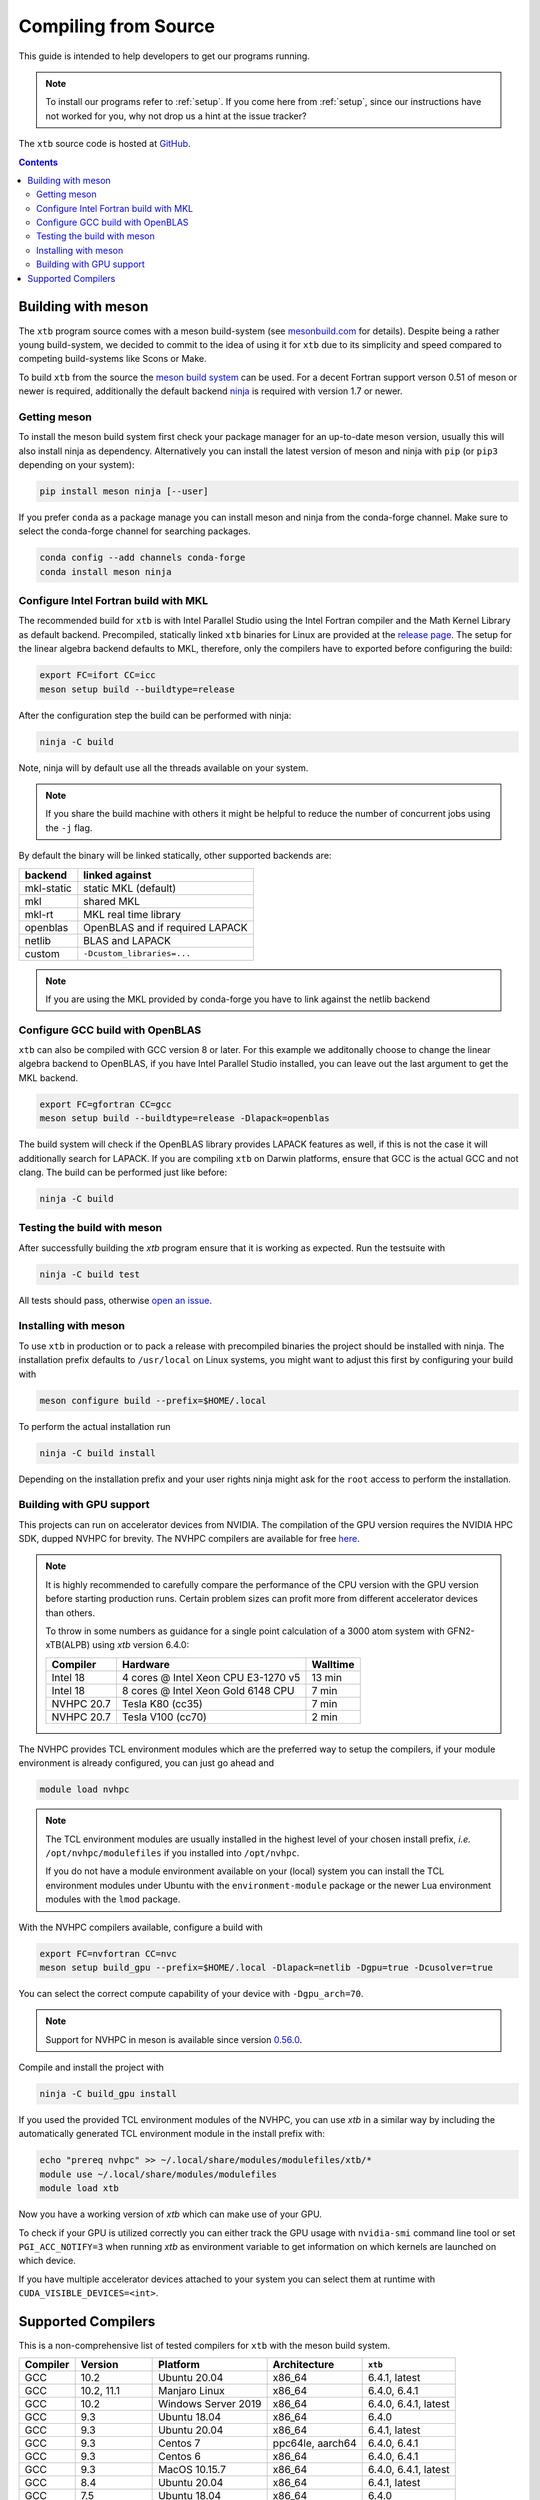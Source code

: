 -----------------------
 Compiling from Source
-----------------------

This guide is intended to help developers to get our programs running.

.. note:: To install our programs refer to :ref:`setup`.
          If you come here from :ref:`setup`, since our instructions have not
          worked for you, why not drop us a hint at the issue tracker?

The ``xtb`` source code is hosted at `GitHub <https://github.com/grimme-lab/xtb>`_.

.. contents::


Building with meson
===================

The ``xtb`` program source comes with a meson build-system
(see `mesonbuild.com <https://mesonbuild.com/index.html>`_ for details).
Despite being a rather young build-system, we decided to commit to the
idea of using it for ``xtb`` due to its simplicity and speed compared
to competing build-systems like Scons or Make.

To build ``xtb`` from the source the `meson build system <https://mesonbuild.com>`_ can be used.
For a decent Fortran support verson 0.51 of meson or newer is required,
additionally the default backend `ninja <https://ninja-build.org/>`_ is required with version 1.7 or newer.

Getting meson
-------------

To install the meson build system first check your package manager for an up-to-date meson version,
usually this will also install ninja as dependency.
Alternatively you can install the latest version of meson and ninja with ``pip`` (or ``pip3`` depending on your system):

.. code-block:: none

   pip install meson ninja [--user]

If you prefer ``conda`` as a package manage you can install meson and ninja from the conda-forge channel.
Make sure to select the conda-forge channel for searching packages.

.. code-block:: none

   conda config --add channels conda-forge
   conda install meson ninja

Configure Intel Fortran build with MKL
--------------------------------------

The recommended build for ``xtb`` is with Intel Parallel Studio using the Intel Fortran compiler and the Math Kernel Library as default backend.
Precompiled, statically linked ``xtb`` binaries for Linux are provided at the `release page <https://github.com/grimme-lab/xtb/releases/latest>`_.
The setup for the linear algebra backend defaults to MKL, therefore, only the compilers have to exported before configuring the build:

.. code-block::

   export FC=ifort CC=icc
   meson setup build --buildtype=release

After the configuration step the build can be performed with ninja:

.. code-block::

   ninja -C build

Note, ninja will by default use all the threads available on your system.

.. note::

   If you share the build machine with others it might be helpful to reduce the number of concurrent jobs using the ``-j`` flag.

By default the binary will be linked statically, other supported backends are:

============ ======================================
 backend      linked against
============ ======================================
 mkl-static   static MKL (default)
 mkl          shared MKL
 mkl-rt       MKL real time library
 openblas     OpenBLAS and if required LAPACK
 netlib       BLAS and LAPACK
 custom       ``-Dcustom_libraries=...``
============ ======================================

.. note::

   If you are using the MKL provided by conda-forge you have to link against the netlib backend


Configure GCC build with OpenBLAS
---------------------------------

``xtb`` can also be compiled with GCC version 8 or later.
For this example we additonally choose to change the linear algebra backend to OpenBLAS, if you have Intel Parallel Studio installed, you can leave out the last argument to get the MKL backend.

.. code-block::

   export FC=gfortran CC=gcc
   meson setup build --buildtype=release -Dlapack=openblas

The build system will check if the OpenBLAS library provides LAPACK features as well, if this is not the case it will additionally search for LAPACK.
If you are compiling ``xtb`` on Darwin platforms, ensure that GCC is the actual GCC and not clang.
The build can be performed just like before:

.. code-block::

   ninja -C build


Testing the build with meson
----------------------------

After successfully building the `xtb` program ensure that it is working as expected.
Run the testsuite with

.. code-block::

   ninja -C build test

All tests should pass, otherwise `open an issue <https://github.com/grimme-lab/xtb/issues/new/choose>`_.


Installing with meson
---------------------

To use ``xtb`` in production or to pack a release with precompiled binaries the project should be installed with ninja.
The installation prefix defaults to ``/usr/local`` on Linux systems, you might want to adjust this first by configuring your build with

.. code-block:: none

   meson configure build --prefix=$HOME/.local

To perform the actual installation run

.. code-block:: none

   ninja -C build install

Depending on the installation prefix and your user rights ninja might ask for the ``root`` access to perform the installation.


Building with GPU support
-------------------------

This projects can run on accelerator devices from NVIDIA.
The compilation of the GPU version requires the NVIDIA HPC SDK, dupped NVHPC for brevity.
The NVHPC compilers are available for free `here <https://developer.nvidia.com/nvidia-hpc-sdk-downloads>`_.

.. note::

   It is highly recommended to carefully compare the performance of the CPU version
   with the GPU version before starting production runs.
   Certain problem sizes can profit more from different accelerator devices than others.

   To throw in some numbers as guidance for a single point calculation of a
   3000 atom system with GFN2-xTB(ALPB) using `xtb` version 6.4.0:

   ============= ===================================== ==========
    Compiler      Hardware                              Walltime
   ============= ===================================== ==========
    Intel 18      4 cores @ Intel Xeon CPU E3-1270 v5     13 min
    Intel 18      8 cores @ Intel Xeon Gold 6148 CPU       7 min
    NVHPC 20.7    Tesla K80 (cc35)                         7 min
    NVHPC 20.7    Tesla V100 (cc70)                        2 min
   ============= ===================================== ==========


The NVHPC provides TCL environment modules which are the preferred way to setup
the compilers, if your module environment is already configured, you can just go
ahead and

.. code-block:: none

   module load nvhpc

.. note::

   The TCL environment modules are usually installed in the highest level of
   your chosen install prefix, *i.e.* ``/opt/nvhpc/modulefiles`` if you
   installed into ``/opt/nvhpc``.

   If you do not have a module environment available on your (local) system
   you can install the TCL environment modules under Ubuntu with the
   ``environment-module`` package or the newer Lua environment modules with
   the ``lmod`` package.

With the NVHPC compilers available, configure a build with

.. code-block:: none

   export FC=nvfortran CC=nvc
   meson setup build_gpu --prefix=$HOME/.local -Dlapack=netlib -Dgpu=true -Dcusolver=true

You can select the correct compute capability of your device with ``-Dgpu_arch=70``.

.. note::

   Support for NVHPC in meson is available since version
   `0.56.0 <https://mesonbuild.com/Release-notes-for-0-56-0.html#added-nvidia-hpc-sdk-compilers>`_.

Compile and install the project with

.. code-block:: none

   ninja -C build_gpu install

If you used the provided TCL environment modules of the NVHPC, you can use `xtb`
in a similar way by including the automatically generated TCL environment module
in the install prefix with:

.. code-block:: none

   echo "prereq nvhpc" >> ~/.local/share/modules/modulefiles/xtb/*
   module use ~/.local/share/modules/modulefiles
   module load xtb

Now you have a working version of `xtb` which can make use of your GPU.

To check if your GPU is utilized correctly you can either track the GPU usage with
``nvidia-smi`` command line tool or set ``PGI_ACC_NOTIFY=3`` when running `xtb`
as environment variable to get information on which kernels are launched on which device.

If you have multiple accelerator devices attached to your system you can select them
at runtime with ``CUDA_VISIBLE_DEVICES=<int>``.


Supported Compilers
===================

This is a non-comprehensive list of tested compilers for ``xtb`` with the meson build system.

========= ================ ===================== ================== ======================
Compiler   Version          Platform              Architecture       ``xtb``
========= ================ ===================== ================== ======================
 GCC       10.2             Ubuntu 20.04          x86_64                    6.4.1, latest
 GCC       10.2, 11.1       Manjaro Linux         x86_64             6.4.0, 6.4.1
 GCC       10.2             Windows Server 2019   x86_64             6.4.0, 6.4.1, latest
 GCC        9.3             Ubuntu 18.04          x86_64             6.4.0
 GCC        9.3             Ubuntu 20.04          x86_64                    6.4.1, latest
 GCC        9.3             Centos 7              ppc64le, aarch64   6.4.0, 6.4.1
 GCC        9.3             Centos 6              x86_64             6.4.0, 6.4.1
 GCC        9.3             MacOS 10.15.7         x86_64             6.4.0, 6.4.1, latest
 GCC        8.4             Ubuntu 20.04          x86_64                    6.4.1, latest
 GCC        7.5             Ubuntu 18.04          x86_64             6.4.0
 Intel     2021.1, 2021.2   Ubuntu 20.04          x86_64             6.4.0, 6.4.1, latest
 Intel      18.0.2          OpenSuse 42.1         x86_64             6.4.0, 6.4.1
 NVHPC      20.11, 21.1     Manjaro Linux         x86_64             6.4.0
 NVHPC      20.9            Centos 8              x86_64 + cc70      6.4.0
 NVHPC      20.7            OpenSuse 42.1         x86_64 + cc35      6.4.0
========= ================ ===================== ================== ======================

The list was started with version 6.4.0 and will be continued for future released.
The *latest* version refers to the continuously tested compiler tool chains in the ``xtb`` repository.
For GPU enabled builds the compute-capability is given together with the architecture.

.. note::

   First class compiler support in ``xtb`` comes only with continuous testing, if you
   want to see a particular compiler, platform or architecture in the list above,
   please reach out to us at the `discussion board <https://github.com/grimme-lab/xtb/discussions>`_,
   `open an issue <https://github.com/grimme-lab/xtb/issues/new/choose>`_ or submit
   a continuous integration workflow with a pull request to ``xtb``.
